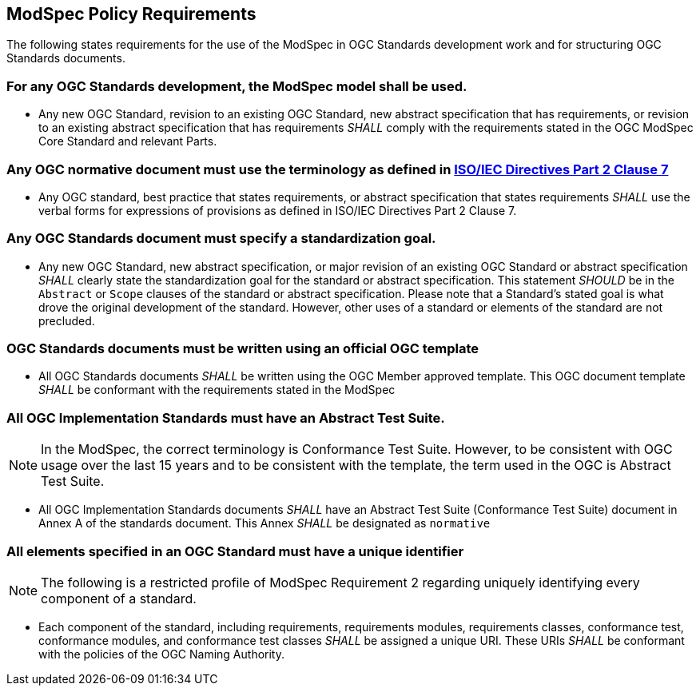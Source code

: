 [[modspec-policy]]
== ModSpec Policy Requirements

The following states requirements for the use of the ModSpec in OGC Standards development work and for structuring OGC Standards documents.

=== For any OGC Standards development, the ModSpec model shall be used.

- Any new OGC Standard, revision to an existing OGC Standard, new abstract specification that has requirements, or revision to an existing abstract specification that has requirements _SHALL_ comply with the requirements stated in the OGC ModSpec Core Standard and relevant Parts.

=== Any OGC normative document must use the terminology as defined in https://www.iso.org/sites/directives/current/part2/index.xhtml#_idTextAnchor078[ISO/IEC Directives Part 2 Clause 7]

- Any OGC standard, best practice that states requirements, or abstract specification that states requirements _SHALL_ use the verbal forms for expressions of provisions as defined in ISO/IEC Directives Part 2 Clause 7.

=== Any OGC Standards document must specify a standardization goal.

- Any new OGC Standard, new abstract specification, or major revision of an existing OGC Standard or abstract specification _SHALL_ 
clearly state the standardization goal for the standard or abstract specification. This statement _SHOULD_ be in the `Abstract` or 
`Scope` clauses of the standard or abstract specification. Please note that a Standard's stated goal is what drove the original development of the standard. 
However, other uses of a standard or elements of the standard are not precluded.

=== OGC Standards documents must be written using an official OGC template

- All OGC Standards documents _SHALL_ be written using the OGC Member approved template. This OGC document template _SHALL_ be conformant with the requirements stated in the ModSpec

=== All OGC Implementation Standards must have an Abstract Test Suite. 

NOTE: In the ModSpec, the correct terminology is Conformance Test Suite. However, to be consistent with OGC usage over the last 15 years 
and to be consistent with the template, the term used in the OGC is Abstract Test Suite.

- All OGC Implementation Standards documents _SHALL_ have an Abstract Test Suite (Conformance Test Suite) document in Annex A of the standards document. This Annex _SHALL_ be designated as `normative`

=== All elements specified in an OGC Standard must have a unique identifier

NOTE: The following is a restricted profile of ModSpec Requirement 2 regarding uniquely identifying every component of a standard.

- Each component of the standard, including requirements, requirements modules, requirements classes, conformance test, conformance modules, 
and conformance test classes _SHALL_ be assigned a unique URI. These URIs _SHALL_ be conformant with the policies of the OGC Naming Authority.




